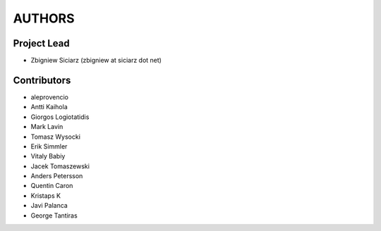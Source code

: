AUTHORS
=======

Project Lead
------------

* Zbigniew Siciarz (zbigniew at siciarz dot net)

Contributors
------------

* aleprovencio
* Antti Kaihola
* Giorgos Logiotatidis
* Mark Lavin
* Tomasz Wysocki
* Erik Simmler
* Vitaly Babiy
* Jacek Tomaszewski
* Anders Petersson
* Quentin Caron
* Kristaps K
* Javi Palanca
* George Tantiras

